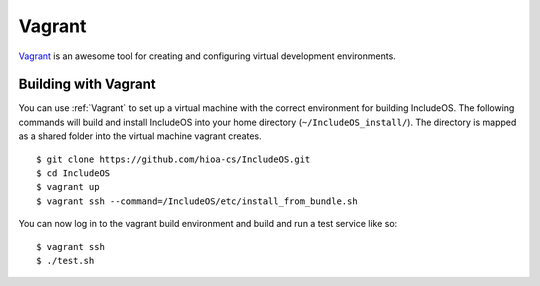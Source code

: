 .. _Vagrant:

Vagrant
=======

`Vagrant <https://www.vagrantup.com/>`__ is an awesome tool for creating and configuring virtual development environments.

Building with Vagrant
---------------------

You can use :ref:`Vagrant` to set up a virtual machine with the correct environment for building IncludeOS. The following commands will build and install IncludeOS into your home directory (``~/IncludeOS_install/``). The directory is mapped as a shared folder into the virtual machine vagrant creates.

::

        $ git clone https://github.com/hioa-cs/IncludeOS.git
        $ cd IncludeOS
        $ vagrant up
        $ vagrant ssh --command=/IncludeOS/etc/install_from_bundle.sh

You can now log in to the vagrant build environment and build and run a test service like so:

::

        $ vagrant ssh
        $ ./test.sh
